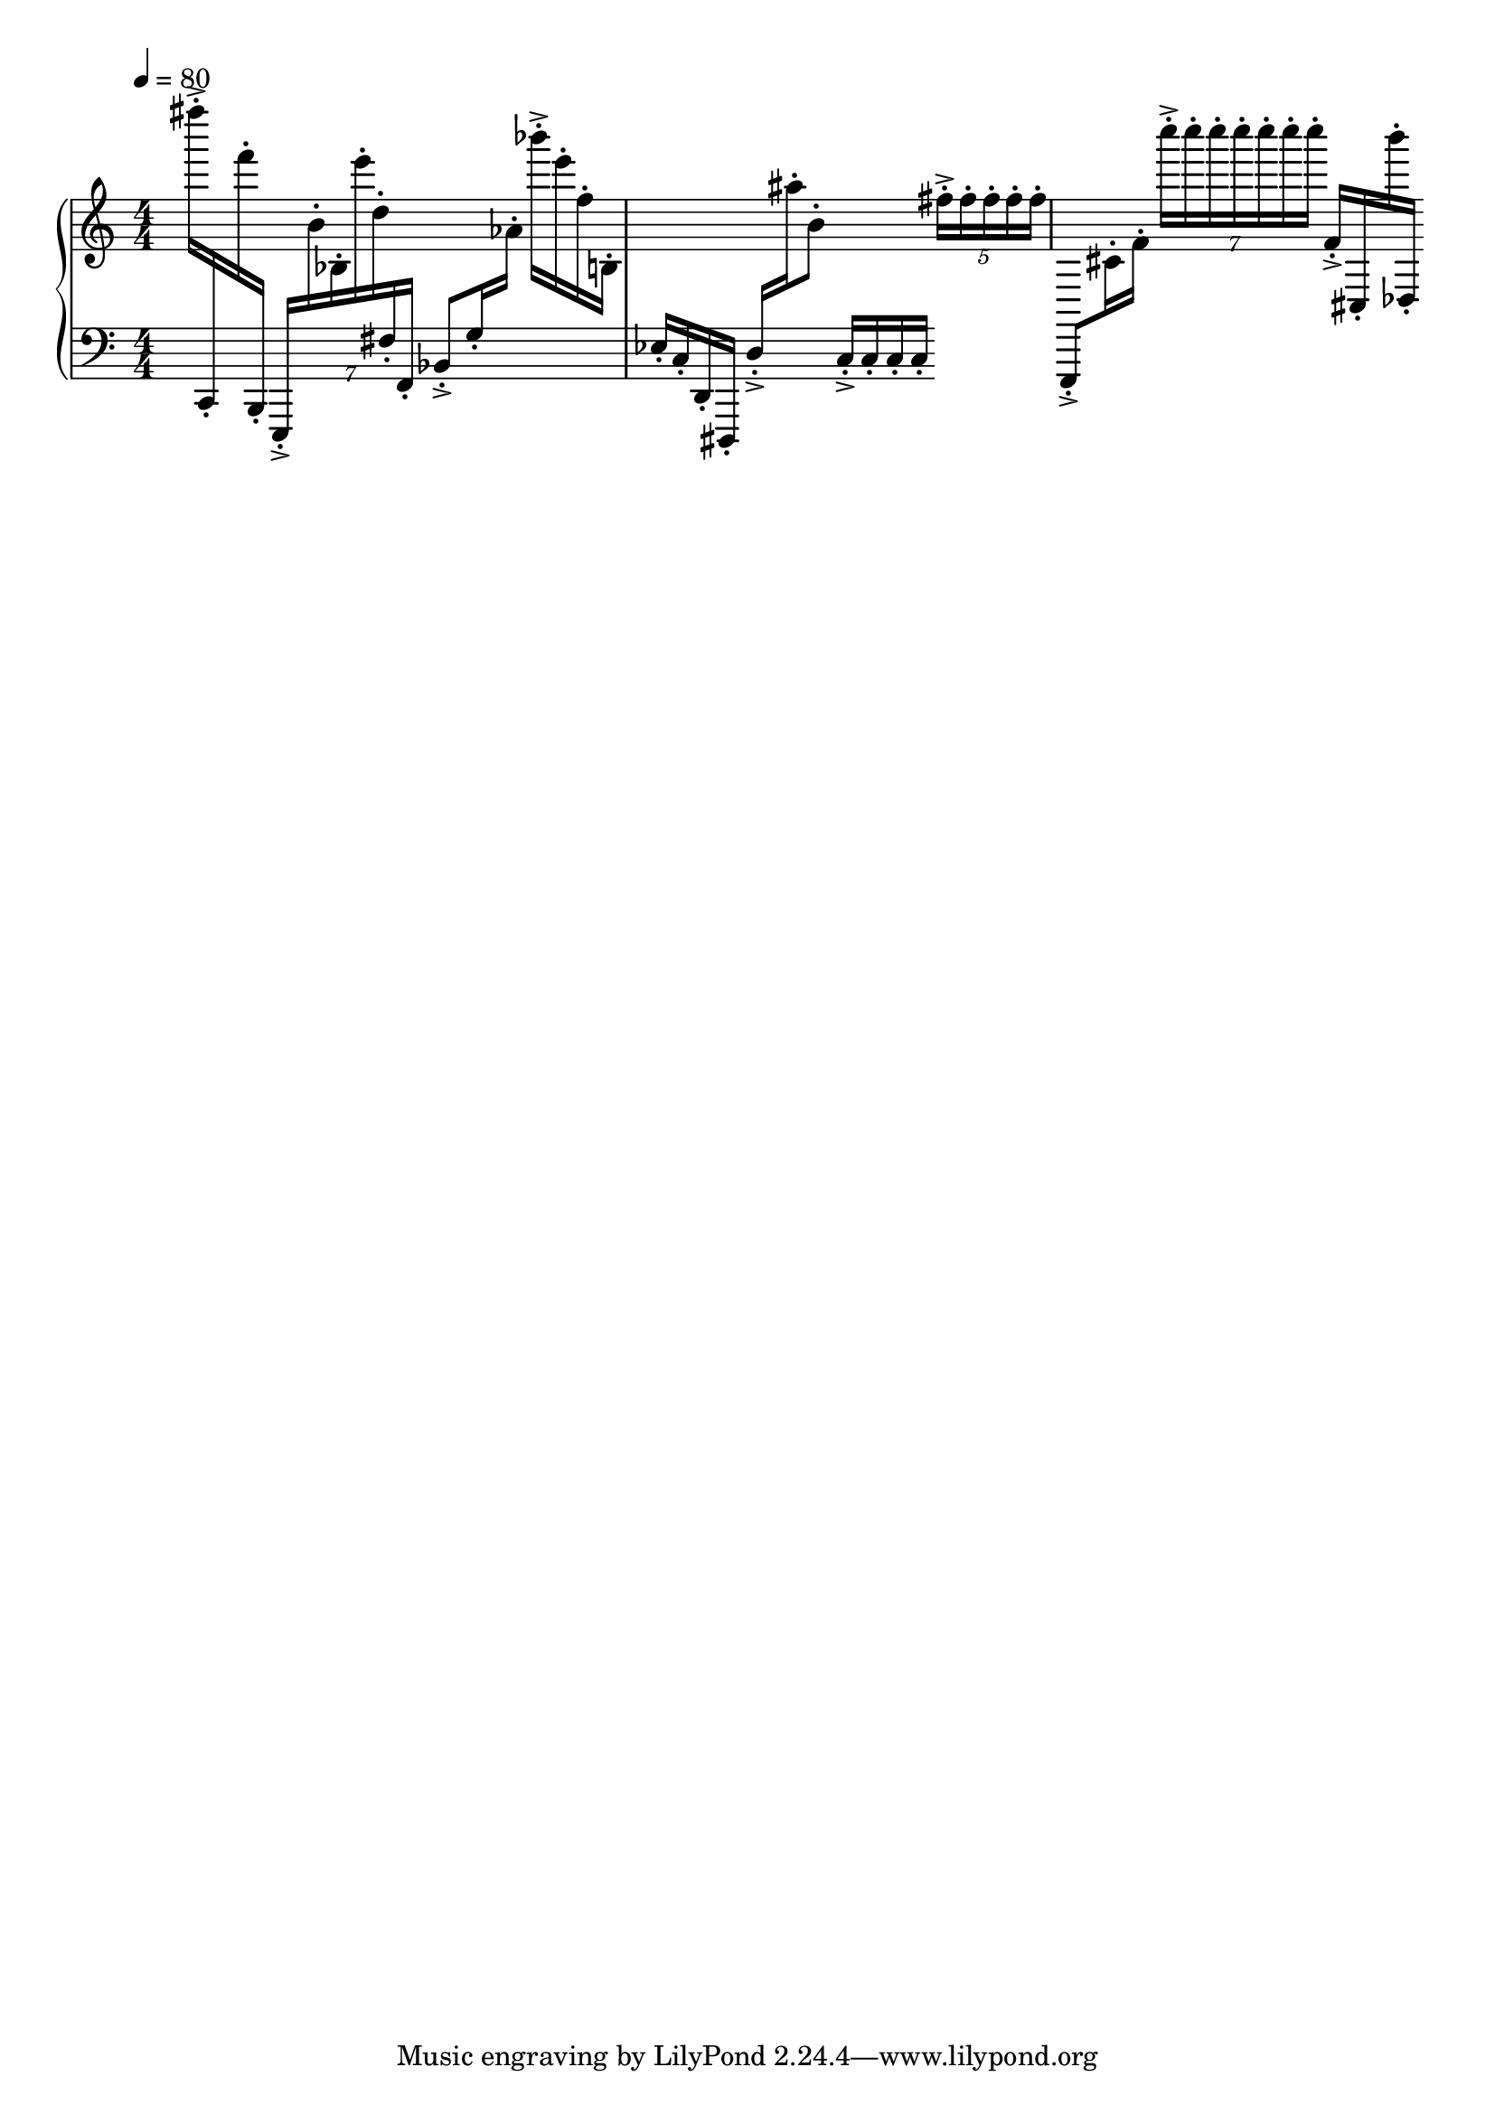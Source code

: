 \version "2.18.2"
\score {
  
  \new PianoStaff <<
  
    \new Staff = "up" {
      \clef treble
      \numericTimeSignature
      \tempo 4 = 80
      \time 4/4
      
      %c,, - c' ' ' ' '
      
      fis''''16-.->
      \change Staff = "down"
      c,16-.
      \change Staff = "up"
      f'''16-.
      \change Staff = "down"
      b,,16-.
      
      \tuplet 7/4 {
        e,,-.->
        \change Staff = "up"
        b'-. bes-. e'''-. d''-.
        \change Staff = "down"
        fis-. f,-.
      }
      
      bes,8-.-> g16-.
      \change Staff = "up"
      aes'16-.
      
      bes'''16-.-> e'''16-. f''16-. b16-.
      \change Staff = "down"
      ees16-. c16-. d,16-. dis,,16-.
      
      d16-.-> 
      \change Staff = "up"
      ais''16-. b'8-.
      
      \change Staff = "down"
      c16-.-> c16-. c16-. c16-.
      
      \change Staff = "up"
      \tuplet 5/4 { fis''-.-> fis''-. fis''-. fis''-. fis''-. }
      \change Staff = "down"
      
      e,,8-.->
       
%        \change Staff = "up"
       cis'16-. f'16-.
       
       \tuplet 7/4 { c''''-.->  c''''-.  c''''-.  c''''-.  c''''-.  c''''-.  c''''-.}
       
      f'16-.-> 
      \change Staff = "down"
      cis16-. 
      \change Staff = "up"
      b'''16-. des16-.
      
      
      %<e' c'>8
    }

    \new Staff = "down" {
      \clef bass
      \numericTimeSignature
      % keep staff alive
      s1
    }
    
  >>

  \layout{ 
    indent = 0
  }

  \midi{}

}